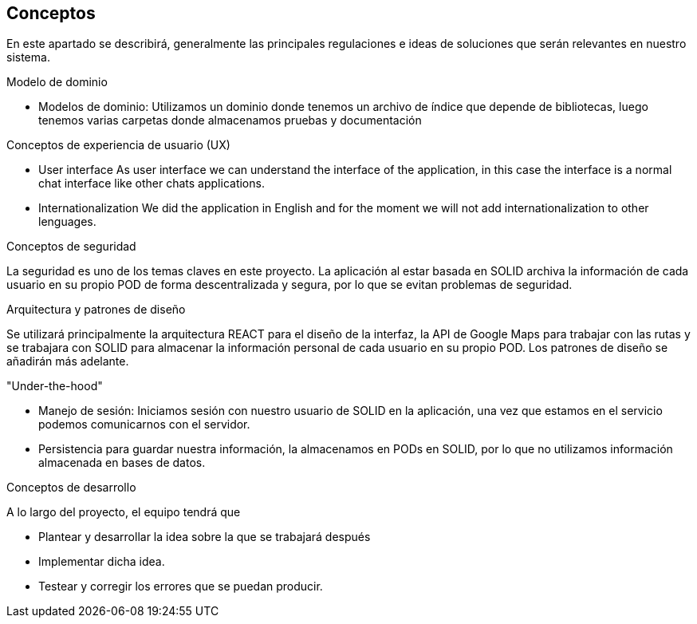 [[section-concepts]]
== Conceptos


En este apartado se describirá, generalmente las principales regulaciones e ideas de soluciones que serán relevantes en nuestro sistema.

.Modelo de dominio

* Modelos de dominio: Utilizamos un dominio donde tenemos un archivo de índice que depende de bibliotecas, luego tenemos varias carpetas donde almacenamos pruebas y documentación

.Conceptos de experiencia de usuario (UX)

* User interface As user interface we can understand the interface of the application, in this case the interface is a normal chat interface like other chats applications.

* Internationalization We did the application in English and for the moment we will not add internationalization to other lenguages.



.Conceptos de seguridad
La seguridad es uno de los temas claves en este proyecto. La aplicación al estar basada en SOLID archiva la información de cada usuario en su propio POD de forma descentralizada y segura, por lo que se evitan problemas de seguridad.

.Arquitectura y patrones de diseño
Se utilizará principalmente la arquitectura REACT para el diseño de la interfaz, la API de Google Maps para trabajar con las rutas y se trabajara con SOLID para almacenar la información personal de cada usuario en su propio POD.
Los patrones de diseño se añadirán más adelante.

."Under-the-hood"
 
* Manejo de sesión: Iniciamos sesión con nuestro usuario de SOLID en la aplicación, una vez que estamos en el servicio podemos comunicarnos con el servidor.

* Persistencia para guardar nuestra información, la almacenamos en PODs en SOLID, por lo que no utilizamos información almacenada en bases de datos.



.Conceptos de desarrollo
A lo largo del proyecto, el equipo tendrá que

* Plantear y desarrollar la idea sobre la que se trabajará después
* Implementar dicha idea.
* Testear y corregir los errores que se puedan producir.
